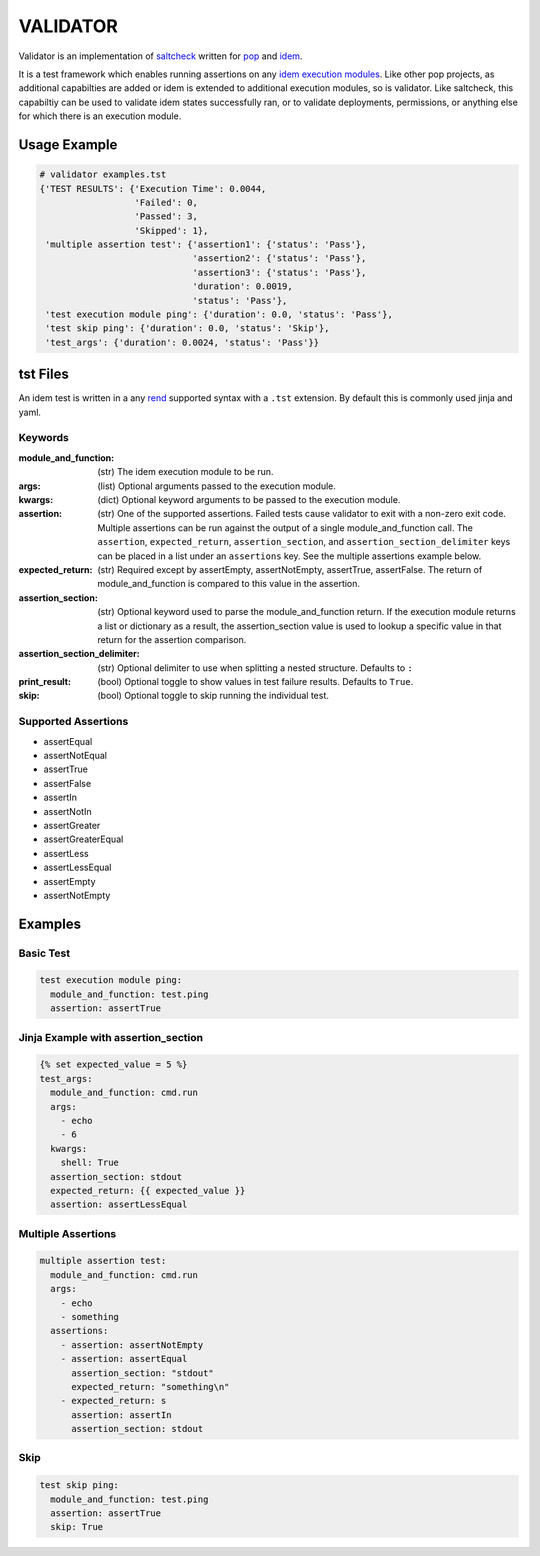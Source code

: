 =========
VALIDATOR
=========

Validator is an implementation of
`saltcheck <https://docs.saltstack.com/en/master/ref/modules/all/salt.modules.saltcheck.html>`_
written for `pop <https://gitlab.com/saltstack/pop/pop>`_ and
`idem <https://gitlab.com/saltstack/pop/idem>`_.

It is a test framework which enables running assertions on any
`idem execution modules <https://idem.readthedocs.io/en/latest/>`_. Like other pop projects, as additional
capabilties are added or idem is extended to additional execution modules, so is validator. Like saltcheck,
this capabiltiy can be used to validate idem states successfully ran, or to validate deployments,
permissions, or anything else for which there is an execution module.

Usage Example
=============

.. code-block:: shell

    # validator examples.tst
    {'TEST RESULTS': {'Execution Time': 0.0044,
                      'Failed': 0,
                      'Passed': 3,
                      'Skipped': 1},
     'multiple assertion test': {'assertion1': {'status': 'Pass'},
                                 'assertion2': {'status': 'Pass'},
                                 'assertion3': {'status': 'Pass'},
                                 'duration': 0.0019,
                                 'status': 'Pass'},
     'test execution module ping': {'duration': 0.0, 'status': 'Pass'},
     'test skip ping': {'duration': 0.0, 'status': 'Skip'},
     'test_args': {'duration': 0.0024, 'status': 'Pass'}}


tst Files
=========

An idem test is written in a any `rend <https://gitlab.com/saltstack/pop/rend>`_ supported syntax with a
``.tst`` extension. By default this is commonly used jinja and yaml.

Keywords
--------

:module_and_function:
    (str) The idem execution module to be run.

:args:
    (list) Optional arguments passed to the execution module.

:kwargs:
    (dict) Optional keyword arguments to be passed to the execution module.

:assertion:
    (str) One of the supported assertions. Failed tests cause validator to exit with a non-zero exit code.
    Multiple assertions can be run against the output of a single module_and_function call. The ``assertion``,
    ``expected_return``, ``assertion_section``, and ``assertion_section_delimiter`` keys can be placed in a
    list under an ``assertions`` key. See the multiple assertions example below.

:expected_return:
    (str) Required except by assertEmpty, assertNotEmpty, assertTrue, assertFalse. The return of
    module_and_function is compared to this value in the assertion.

:assertion_section:
    (str) Optional keyword used to parse the module_and_function return. If the execution module returns a
    list or dictionary as a result, the assertion_section value is used to lookup a specific value in that
    return for the assertion comparison.

:assertion_section_delimiter:
    (str) Optional delimiter to use when splitting a nested structure. Defaults to ``:``

:print_result:
    (bool) Optional toggle to show values in test failure results. Defaults to ``True``.

:skip:
    (bool) Optional toggle to skip running the individual test.

Supported Assertions
--------------------

* assertEqual
* assertNotEqual
* assertTrue
* assertFalse
* assertIn
* assertNotIn
* assertGreater
* assertGreaterEqual
* assertLess
* assertLessEqual
* assertEmpty
* assertNotEmpty

Examples
========

Basic Test
----------

.. code-block:: yaml

    test execution module ping:
      module_and_function: test.ping
      assertion: assertTrue

Jinja Example with assertion_section
------------------------------------

.. code-block:: yaml

    {% set expected_value = 5 %}
    test_args:
      module_and_function: cmd.run
      args:
        - echo
        - 6
      kwargs:
        shell: True
      assertion_section: stdout
      expected_return: {{ expected_value }}
      assertion: assertLessEqual

Multiple Assertions
-------------------

.. code-block:: yaml

    multiple assertion test:
      module_and_function: cmd.run
      args:
        - echo
        - something
      assertions:
        - assertion: assertNotEmpty
        - assertion: assertEqual
          assertion_section: "stdout"
          expected_return: "something\n"
        - expected_return: s
          assertion: assertIn
          assertion_section: stdout

Skip
----

.. code-block:: yaml

    test skip ping:
      module_and_function: test.ping
      assertion: assertTrue
      skip: True
